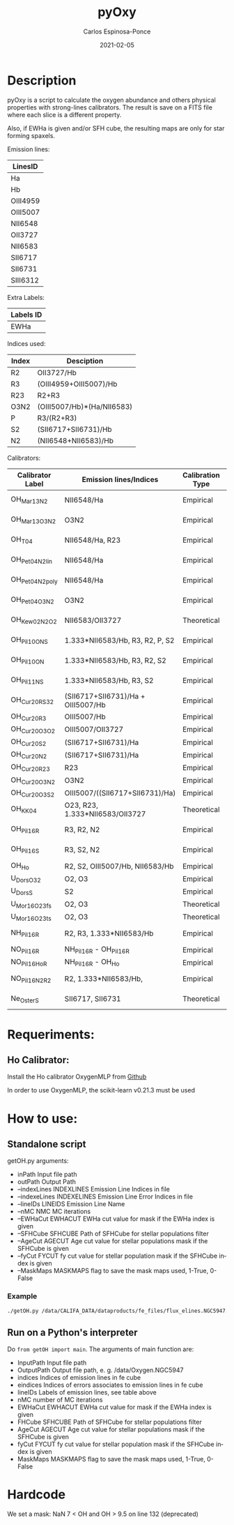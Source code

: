 # -*- mode: org -*-
#+TITLE:        pyOxy
#+AUTHOR:       Carlos Espinosa-Ponce
#+EMAIL:        cespinosa@astro.unam.mx
#+DESCRIPTION:  Readme for pyOxy repository
#+LANGUAGE:     en
#+STARTUP:      overview
#+DATE:         2021-02-05

* Description
pyOxy is a script to calculate the oxygen abundance and others physical properties with strong-lines calibrators. The result is save on a FITS file where each slice is a different property. 

Also, if EWHa is given and/or SFH cube, the resulting maps are only for star  forming  spaxels.

Emission lines:
| LinesID  |
|----------|
| Ha       |
| Hb       |
| OIII4959 |
| OIII5007 |
| NII6548  |
| OII3727  |
| NII6583  |
| SII6717  |
| SII6731  |
| SIII6312 |

Extra Labels:
| Labels ID |
|-----------|
| EWHa      |

Indices used:

| Index | Desciption                 |
|-------+----------------------------|
| R2    | OII3727/Hb                 |
| R3    | (OIII4959+OIII5007)/Hb     |
| R23   | R2+R3                      |
| O3N2  | (OIII5007/Hb)*(Ha/NII6583) |
| P     | R3/(R2+R3)                 |
| S2    | (SII6717+SII6731)/Hb       |
| N2    | (NII6548+NII6583)/Hb        |

Calibrators:

| Calibrator Label | Emission lines/Indices             | Calibration Type    | Reference                  |
|------------------+------------------------------------+---------------------+----------------------------|
| OH_Mar13_N2      | NII6548/Ha                         |Empirical  | [[https://ui.adsabs.harvard.edu/abs/2013A%26A...559A.114M][Marino et al, 2013]]         |
| OH_Mar13_O3N2    | O3N2                               |Empirical  | [[https://ui.adsabs.harvard.edu/abs/2013A%26A...559A.114M][Marino et al, 2013]]         |
| OH_T04           | NII6548/Ha, R23                    |Empirical  | [[https://ui.adsabs.harvard.edu/abs/2004ApJ...613..898T][Tremonti et al, 2004]]       |
| OH_Pet04_N2_lin  | NII6548/Ha                         |Empirical  | [[https://ui.adsabs.harvard.edu/abs/2004MNRAS.348L..59P][Pettini & Pagel, 2004]]      |
| OH_Pet04_N2_poly | NII6548/Ha                         |Empirical  | [[https://ui.adsabs.harvard.edu/abs/2004MNRAS.348L..59P][Pettini & Pagel, 2004]]      |
| OH_Pet04_O3N2    | O3N2                               |Empirical  | [[https://ui.adsabs.harvard.edu/abs/2004MNRAS.348L..59P][Pettini & Pagel, 2004]]      |
| OH_Kew02_N2O2    | NII6583/OII3727                    |Theoretical| [[https://ui.adsabs.harvard.edu/abs/2002ApJS..142...35K][Kewley & Dopita, 2002]]      |
| OH_Pil10_ONS     | 1.333*NII6583/Hb, R3, R2, P, S2    |Empirical  | [[https://ui.adsabs.harvard.edu/abs/2010ApJ...720.1738P][Pilyugin et al, 2010]]       |
| OH_Pil10_ON      | 1.333*NII6583/Hb, R3, R2, S2       |Empirical  | [[https://ui.adsabs.harvard.edu/abs/2010ApJ...720.1738P][Pilyugin et al, 2010]]       |
| OH_Pil11_NS      | 1.333*NII6583/Hb, R3, S2           |Empirical  | [[https://ui.adsabs.harvard.edu/abs/2011MNRAS.412.1145P][Pilyugin & Mattsson, 2011]]  |
| OH_Cur20_RS32    | (SII6717+SII6731)/Ha + OIII5007/Hb |Empirical  | [[https://ui.adsabs.harvard.edu/abs/2020MNRAS.491..944C][Curti et al, 2020]]          |
| OH_Cur20_R3      | OIII5007/Hb                        |Empirical  | [[https://ui.adsabs.harvard.edu/abs/2020MNRAS.491..944C][Curti et al, 2020]]          |
| OH_Cur20_O3O2    | OIII5007/OII3727                   |Empirical  | [[https://ui.adsabs.harvard.edu/abs/2020MNRAS.491..944C][Curti et al, 2020]]         |
| OH_Cur20_S2      | (SII6717+SII6731)/Ha               |Empirical  | [[https://ui.adsabs.harvard.edu/abs/2020MNRAS.491..944C][Curti et al, 2020]]          |
| OH_Cur20_N2      | (SII6717+SII6731)/Ha               |Empirical  | [[https://ui.adsabs.harvard.edu/abs/2020MNRAS.491..944C][Curti et al, 2020]]          |
| OH_Cur20_R23     | R23                                |Empirical  | [[https://ui.adsabs.harvard.edu/abs/2020MNRAS.491..944C][Curti et al, 2020]]          |
| OH_Cur20_O3N2    | O3N2                               |Empirical  | [[https://ui.adsabs.harvard.edu/abs/2020MNRAS.491..944C][Curti et al, 2020]]          |
| OH_Cur20_O3S2    | OIII5007/((SII6717+SII6731)/Ha)    |Empirical  | [[https://ui.adsabs.harvard.edu/abs/2020MNRAS.491..944C][Curti et al, 2020]]          |
| OH_KK04          | O23, R23, 1.333*NII6583/OII3727    |Theoretical| [[https://ui.adsabs.harvard.edu/abs/2004ApJ...617..240K][Kobulnicky & Kewley, 2004]]  |
| OH_Pil16_R       | R3, R2, N2                         |Empirical  | [[https://ui.adsabs.harvard.edu/abs/2016MNRAS.457.3678P][Pilyugin & Grebel, 2016]]    |
| OH_Pil16_S       | R3, S2, N2                         |Empirical  | [[https://ui.adsabs.harvard.edu/abs/2016MNRAS.457.3678P][Pilyugin & Grebel, 2016]]    |
| OH_Ho            | R2, S2, OIII5007/Hb, NII6583/Hb    |Empirical  | [[https://ui.adsabs.harvard.edu/abs/2019MNRAS.485.3569H][Ho, 2020]]                   |
| U_Dors_O32       | O2, O3                             |Empirical  | [[https://ui.adsabs.harvard.edu/abs/2011MNRAS.415.3616D][Dors, 2011]]                 |
| U_Dors_S         | S2                                 |Empirical  | [[https://ui.adsabs.harvard.edu/abs/2011MNRAS.415.3616D][Dors, 2011]]                   |
| U_Mor16_O23_fs   | O2, O3      |Theoretical| [[https://ui.adsabs.harvard.edu/abs/2016A%26A...594A..37M][Morisset, 2016]]           |
| U_Mor16_O23_ts   | O2, O3     |Theoretical| [[https://ui.adsabs.harvard.edu/abs/2016A%26A...594A..37M][Morisset, 2016]]           |
| NH_Pil16_R       | R2, R3, 1.333*NII6583/Hb           |Empirical  | [[https://ui.adsabs.harvard.edu/abs/2016MNRAS.457.3678P][Pilyugin & Grebel, 2016]]    |
| NO_Pil16_R       | NH_Pil16_R - OH_Pil16_R            |Empirical  | -------------------------  |
| NO_Pil16_Ho_R    | NH_Pil16_R - OH_Ho                 |Empirical  | -------------------------  |
| NO_Pil16_N2_R2   | R2, 1.333*NII6583/Hb,              |Empirical  | [[https://ui.adsabs.harvard.edu/abs/2011MNRAS.412.1145P][Pilyugin & Grebel, 2016]]    |
| Ne_Oster_S       | SII6717, SII6731                   |Theoretical| [[https://ui.adsabs.harvard.edu/abs/2006agna.book.....O][Osterbrock & Ferland, 2006]] |

* Requeriments:
** Ho Calibrator:
Install the Ho calibrator OxygenMLP from [[https://github.com/hoiting/OxygenMLP][Github]]

In order to use OxygenMLP, the scikit-learn v0.21.3 must be used

* How to use:
** Standalone script
getOH.py arguments:
  - inPath                Input file path
  - outPath               Output Path
  - --indexLines INDEXLINES Emission Line Indices in file
  - --indexeLines INDEXELINES Emission Line Error Indices in file
  - --lineIDs LINEIDS Emission Line Name
  - --nMC NMC MC iterations
  - --EWHaCut EWHACUT     EWHa cut value for mask if the EWHa index is given
  - --SFHCube SFHCUBE     Path of SFHCube for stellar populations filter
  - --AgeCut AGECUT       Age cut value for stellar populations mask if the SFHCube is given
  - --fyCut FYCUT         fy cut value for stellar population mask if the SFHCube index is given
  - --MaskMaps MASKMAPS   flag to save the mask maps used, 1-True, 0-False
*** Example
#+BEGIN_SRC bash
./getOH.py /data/CALIFA_DATA/dataproducts/fe_files/flux_elines.NGC5947.cube.fits.gz /home/espinosa/tmp/testOH --indexLines 45 28 27 26 47 0 46 49 50 42 198 --lineIDs Ha Hb OIII4959 OIII5007 NII6548 OII3727 NII6583 SII6717 SII6731 SIII6312 EWHa --indexeLines 249 232 231 230 251 204 250 253 246 254 --SFHCube /data/CALIFA_DATA/dataproducts/sfh_files/NGC5947.SFH.cube.fits.gz --MaskMaps 1
#+END_SRC
** Run on a Python's interpreter
Do =from getOH import main=. The arguments of main function are:
- InputPath        Input file path
- OutputPath       Output file path, e. g. /data/Oxygen.NGC5947
- indices          Indices of emission lines in fe cube
- eindices         Indices of errors associates to emission lines in fe cube
- lineIDs          Labels of emission lines, see table above
- nMC              number of MC iterations
- EWHaCut EWHACUT     EWHa cut value for mask if the EWHa index is given
- FHCube SFHCUBE     Path of SFHCube for stellar populations filter
- AgeCut AGECUT       Age cut value for stellar populations mask if the SFHCube is given
- fyCut FYCUT         fy cut value for stellar population mask if the SFHCube index is given
- MaskMaps MASKMAPS   flag to save the mask maps used, 1-True, 0-False


* Hardcode
We set a mask: NaN 7 < OH and OH > 9.5 on line 132 (deprecated)
